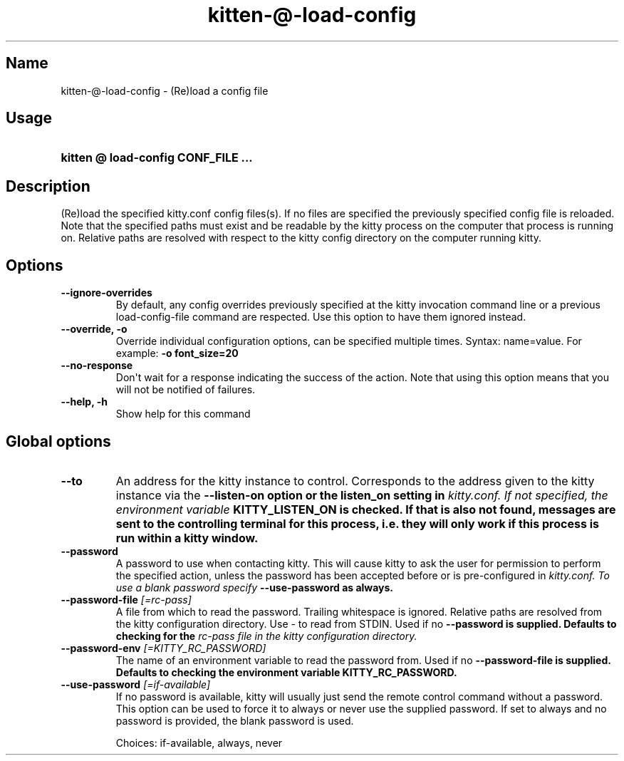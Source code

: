 .TH "kitten-@-load-config" "1" "Jun 22, 2024" "0.35.2" "kitten Manual"
.SH Name
kitten-@-load-config \- (Re)load a config file
.SH Usage
.SY "kitten @ load-config  CONF_FILE ..."
.YS
.SH Description
(Re)load the specified kitty.conf config files(s). If no files are specified the previously specified config file is reloaded. Note that the specified paths must exist and be readable by the kitty process on the computer that process is running on. Relative paths are resolved with respect to the kitty config directory on the computer running kitty.
.SH Options
.TP
.BI "--ignore-overrides" 
By default, any config overrides previously specified at the kitty invocation command line or a previous load\-config\-file command are respected. Use this option to have them ignored instead.
.TP
.BI "--override, -o" 
Override individual configuration options, can be specified multiple times. Syntax: name=value. For example: 
.B \-o font_size=20
.TP
.BI "--no-response" 
Don\[aq]t wait for a response indicating the success of the action. Note that using this option means that you will not be notified of failures.
.TP
.BI "--help, -h" 
Show help for this command
.SH Global options
.TP
.BI "--to" 
An address for the kitty instance to control. Corresponds to the address given to the kitty instance via the 
.B \-\-listen\-on option or the 
.B listen_on setting in 
.I kitty.conf. If not specified, the environment variable 
.B KITTY_LISTEN_ON is checked. If that is also not found, messages are sent to the controlling terminal for this process, i.e. they will only work if this process is run within a kitty window.
.TP
.BI "--password" 
A password to use when contacting kitty. This will cause kitty to ask the user for permission to perform the specified action, unless the password has been accepted before or is pre\-configured in 
.I kitty.conf. To use a blank password specify 
.B \-\-use\-password as always.
.TP
.BI "--password-file" " [=rc\-pass]"
A file from which to read the password. Trailing whitespace is ignored. Relative paths are resolved from the kitty configuration directory. Use \- to read from STDIN. Used if no 
.B \-\-password is supplied. Defaults to checking for the 
.I rc\-pass file in the kitty configuration directory.
.TP
.BI "--password-env" " [=KITTY_RC_PASSWORD]"
The name of an environment variable to read the password from. Used if no 
.B \-\-password\-file is supplied. Defaults to checking the environment variable 
.B KITTY_RC_PASSWORD.
.TP
.BI "--use-password" " [=if\-available]"
If no password is available, kitty will usually just send the remote control command without a password. This option can be used to force it to always or never use the supplied password. If set to always and no password is provided, the blank password is used.

Choices: if-available, always, never
